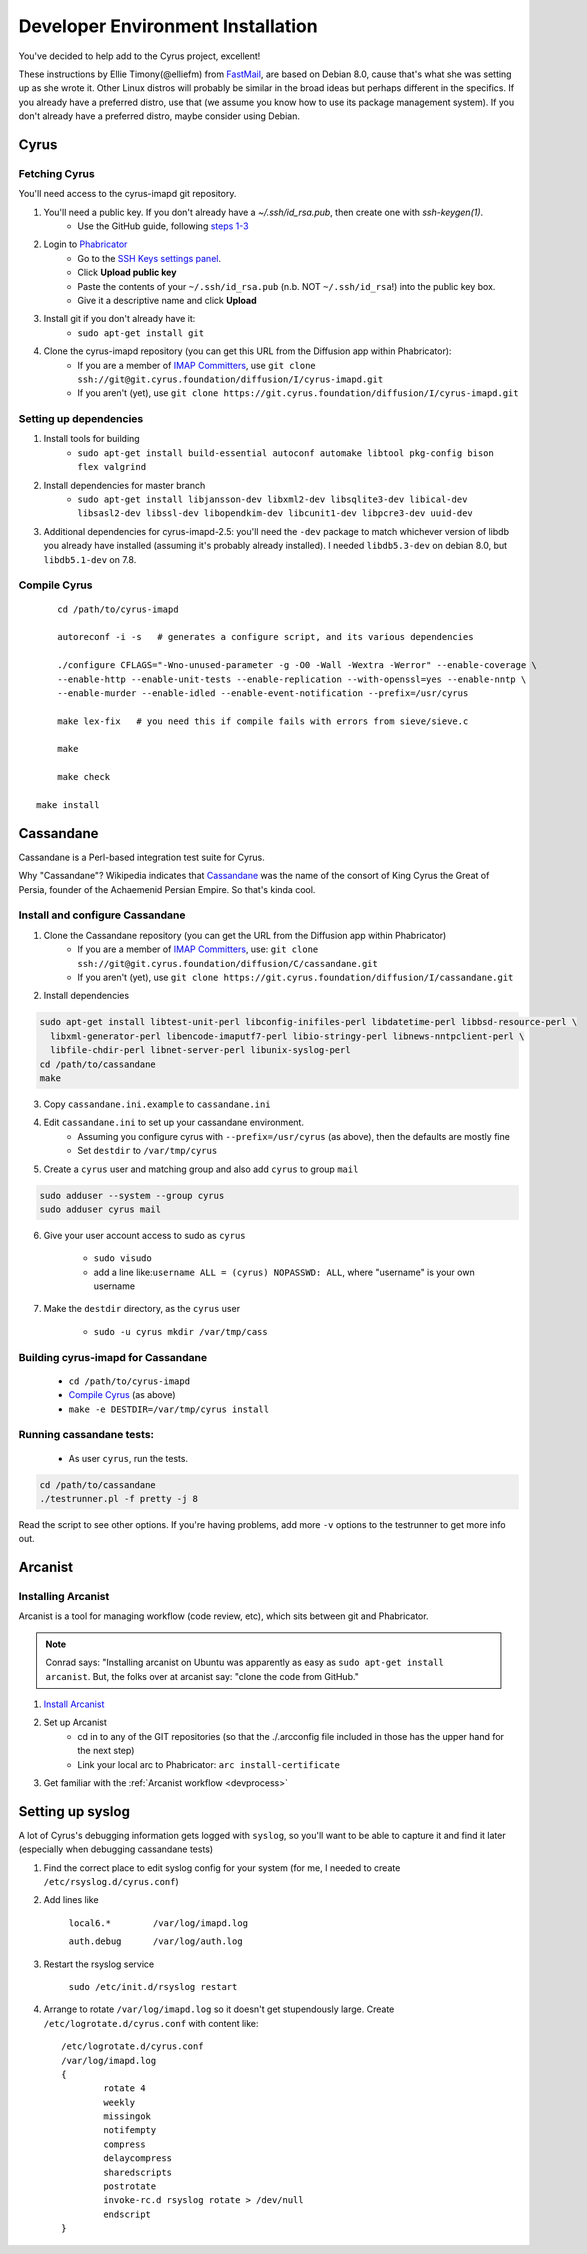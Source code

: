 .. _imapinstallguide:
==================================
Developer Environment Installation
==================================

You've decided to help add to the Cyrus project, excellent!

These instructions by Ellie Timony(@elliefm) from FastMail_, are based on Debian 8.0, cause that's what she was setting up as she wrote it. Other Linux distros will probably be similar in the broad ideas but perhaps different in the specifics. If you already have a preferred distro, use that (we assume you know how to use its package management system). If you don't already have a preferred distro, maybe consider using Debian.

Cyrus
=====

Fetching Cyrus
---------------

You'll need access to the cyrus-imapd git repository.

1. You'll need a public key. If you don't already have a `~/.ssh/id_rsa.pub`, then create one with `ssh-keygen(1)`.
    * Use the GitHub guide, following `steps 1-3`_
2. Login to Phabricator_
    * Go to the `SSH Keys settings panel`_.
    * Click **Upload public key**
    * Paste the contents of your ``~/.ssh/id_rsa.pub`` (n.b. NOT ``~/.ssh/id_rsa``!) into the public key box.
    * Give it a descriptive name and click **Upload**
3. Install git if you don't already have it:
    * ``sudo apt-get install git``    
4. Clone the cyrus-imapd repository (you can get this URL from the Diffusion app within Phabricator):
    * If you are a member of `IMAP Committers`_, use ``git clone ssh://git@git.cyrus.foundation/diffusion/I/cyrus-imapd.git``
    * If you aren't (yet), use ``git clone https://git.cyrus.foundation/diffusion/I/cyrus-imapd.git``

Setting up dependencies
-----------------------
1. Install tools for building
	* ``sudo apt-get install build-essential autoconf automake libtool pkg-config bison flex valgrind``
2. Install dependencies for master branch
	* ``sudo apt-get install libjansson-dev libxml2-dev libsqlite3-dev libical-dev libsasl2-dev libssl-dev libopendkim-dev libcunit1-dev libpcre3-dev uuid-dev``
3. Additional dependencies for cyrus-imapd-2.5: you'll need the ``-dev`` package to match whichever version of libdb you already have installed (assuming it's probably already installed). I needed ``libdb5.3-dev`` on debian 8.0, but ``libdb5.1-dev`` on 7.8.

.. _steps 1-3: https://help.github.com/articles/generating-ssh-keys/
.. _Phabricator: https://git.cyrus.foundation/
.. _SSH Keys settings panel: https://git.cyrus.foundation/settings/panel/ssh/
.. _IMAP Committers: https://git.cyrus.foundation/tag/imap_committers/


Compile Cyrus
---------------

::

	cd /path/to/cyrus-imapd
	
	autoreconf -i -s   # generates a configure script, and its various dependencies
	
	./configure CFLAGS="-Wno-unused-parameter -g -O0 -Wall -Wextra -Werror" --enable-coverage \
	--enable-http --enable-unit-tests --enable-replication --with-openssl=yes --enable-nntp \
	--enable-murder --enable-idled --enable-event-notification --prefix=/usr/cyrus

	make lex-fix   # you need this if compile fails with errors from sieve/sieve.c

	make

	make check
    
    make install

.. _imapinstallguide_cassandane:
Cassandane
==========

Cassandane is a Perl-based integration test suite for Cyrus.

Why "Cassandane"? Wikipedia indicates that Cassandane_ was the name of
the consort of King Cyrus the Great of Persia, founder of the Achaemenid
Persian Empire.  So that's kinda cool.

.. _Cassandane: http://en.wikipedia.org/wiki/Cassandane

Install and configure Cassandane
--------------------------------

1. Clone the Cassandane repository (you can get the URL from the Diffusion app within Phabricator)
    * If you are a member of `IMAP Committers`_, use: ``git clone ssh://git@git.cyrus.foundation/diffusion/C/cassandane.git``
    * If you aren't (yet), use ``git clone https://git.cyrus.foundation/diffusion/I/cassandane.git``

2. Install dependencies

.. code-block:: bash

	sudo apt-get install libtest-unit-perl libconfig-inifiles-perl libdatetime-perl libbsd-resource-perl \
	  libxml-generator-perl libencode-imaputf7-perl libio-stringy-perl libnews-nntpclient-perl \
	  libfile-chdir-perl libnet-server-perl libunix-syslog-perl
	cd /path/to/cassandane
	make

3. Copy ``cassandane.ini.example`` to ``cassandane.ini``
4. Edit ``cassandane.ini`` to set up your cassandane environment. 
    * Assuming you configure cyrus with ``--prefix=/usr/cyrus`` (as above), then the defaults are mostly fine
    * Set ``destdir`` to ``/var/tmp/cyrus``
    
5. Create a ``cyrus`` user and matching group and also add ``cyrus`` to group ``mail``

.. code-block:: bash

	sudo adduser --system --group cyrus
	sudo adduser cyrus mail
	
6. Give your user account access to sudo as ``cyrus``

	* ``sudo visudo``
	* add a line like:``username ALL = (cyrus) NOPASSWD: ALL``, where "username" is your own username

7. Make the ``destdir`` directory, as the ``cyrus`` user

	* ``sudo -u cyrus mkdir /var/tmp/cass``

Building cyrus-imapd for Cassandane
-----------------------------------
	* ``cd /path/to/cyrus-imapd``
	* `Compile Cyrus`_ (as above)
	* ``make -e DESTDIR=/var/tmp/cyrus install``

Running cassandane tests:
-------------------------
	
	* As user ``cyrus``, run the tests.
.. code-block:: bash

	cd /path/to/cassandane
	./testrunner.pl -f pretty -j 8

Read the script to see other options. If you're having problems, add more ``-v`` options to the testrunner to get more info out.

Arcanist
=========

Installing Arcanist
--------------------

Arcanist is a tool for managing workflow (code review, etc), which sits between git and Phabricator.

.. note::

	Conrad says: "Installing arcanist on Ubuntu was apparently as easy as ``sudo apt-get install arcanist``. But, the folks over at arcanist say: "clone the code from GitHub."

1. `Install Arcanist`_
2. Set up Arcanist
    * cd in to any of the GIT repositories (so that the ./.arcconfig file included in those has the upper hand for the next step)
    * Link your local arc to Phabricator: ``arc install-certificate``
    
3. Get familiar with the :ref:`Arcanist workflow <devprocess>`

.. _Install Arcanist: https://secure.phabricator.com/book/phabricator/article/arcanist/#installing-arcanist

Setting up syslog
=================

A lot of Cyrus's debugging information gets logged with ``syslog``, so you'll want to be able to capture it and find it later (especially when debugging cassandane tests)

1. Find the correct place to edit syslog config for your system (for me, I needed to create ``/etc/rsyslog.d/cyrus.conf``)
2. Add lines like

	``local6.*        /var/log/imapd.log``
	
	``auth.debug      /var/log/auth.log``
	
3. Restart the rsyslog service

	``sudo /etc/init.d/rsyslog restart``
	
4. Arrange to rotate ``/var/log/imapd.log`` so it doesn't get stupendously large. Create ``/etc/logrotate.d/cyrus.conf`` with content like::

	/etc/logrotate.d/cyrus.conf
	/var/log/imapd.log
	{
		rotate 4
		weekly
		missingok
		notifempty
		compress
		delaycompress
		sharedscripts
		postrotate
		invoke-rc.d rsyslog rotate > /dev/null
		endscript
	}

.. _FastMail : https://www.fastmail.com